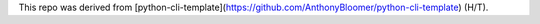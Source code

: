 

This repo was derived from [python-cli-template](https://github.com/AnthonyBloomer/python-cli-template) (H/T).